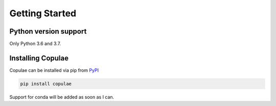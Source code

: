 Getting Started
===============

Python version support
----------------------

Only Python 3.6 and 3.7.

Installing Copulae
------------------

Copulae can be installed via pip from `PyPI <https://pypi.org/project/pandas>`_

.. code-block:: bash

    pip install copulae

Support for conda will be added as soon as I can.
